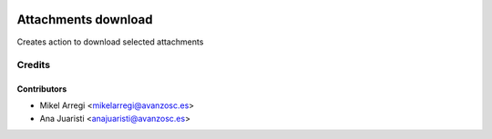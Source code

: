 .. image:: https://img.shields.io/badge/licence-AGPL--3-blue.svg
   :target: http://www.gnu.org/licenses/agpl-3.0-standalone.html
   :alt: License: AGPL-3

====================
Attachments download
====================

Creates action to download selected attachments


Credits
=======

Contributors
------------
* Mikel Arregi <mikelarregi@avanzosc.es>
* Ana Juaristi <anajuaristi@avanzosc.es>
